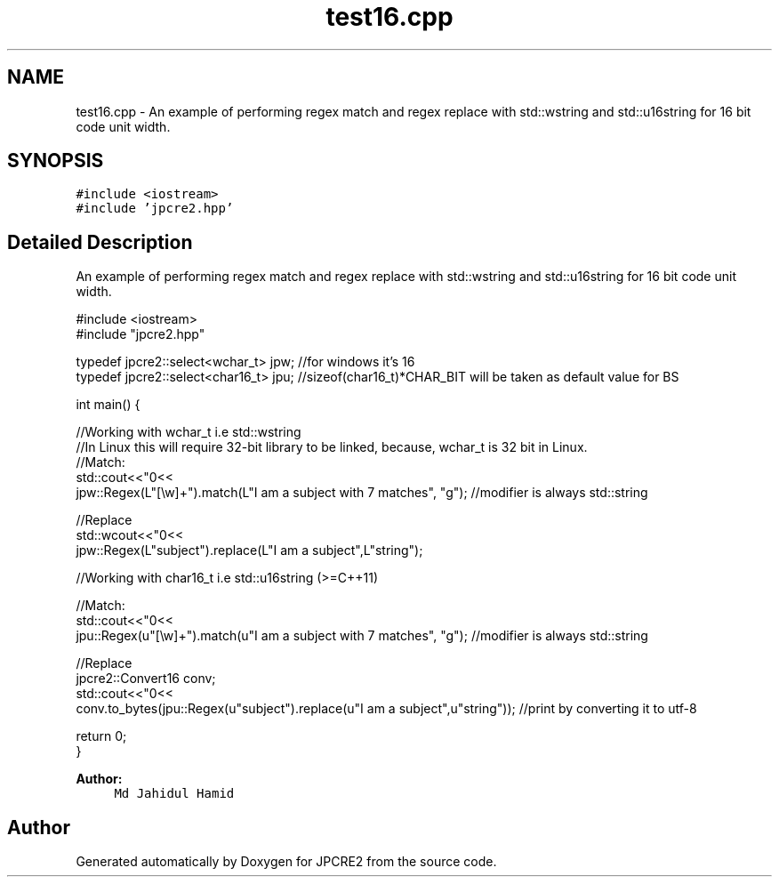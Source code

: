 .TH "test16.cpp" 3 "Tue Nov 15 2016" "Version 10.28.06" "JPCRE2" \" -*- nroff -*-
.ad l
.nh
.SH NAME
test16.cpp \- An example of performing regex match and regex replace with std::wstring and std::u16string for 16 bit code unit width\&.  

.SH SYNOPSIS
.br
.PP
\fC#include <iostream>\fP
.br
\fC#include 'jpcre2\&.hpp'\fP
.br

.SH "Detailed Description"
.PP 
An example of performing regex match and regex replace with std::wstring and std::u16string for 16 bit code unit width\&. 


.PP
.nf

#include <iostream>
#include "jpcre2\&.hpp"

typedef jpcre2::select<wchar_t> jpw; //for windows it's 16
typedef jpcre2::select<char16_t> jpu; //sizeof(char16_t)*CHAR_BIT will be taken as default value for BS

int main() {
    
    //Working with wchar_t i\&.e std::wstring
    //In Linux this will require 32-bit library to be linked, because, wchar_t is 32 bit in Linux\&.
    //Match:
    std::cout<<"\n"<<
    jpw::Regex(L"[\\w]+")\&.match(L"I am a subject with 7 matches", "g"); //modifier is always std::string
    
    //Replace
    std::wcout<<"\n"<<
    jpw::Regex(L"subject")\&.replace(L"I am a subject",L"string"); 
    
    
    
    //Working with char16_t i\&.e std::u16string (>=C++11)
    
    //Match:
    std::cout<<"\n"<<
    jpu::Regex(u"[\\w]+")\&.match(u"I am a subject with 7 matches", "g"); //modifier is always std::string
    
    //Replace
    jpcre2::Convert16 conv;
    std::cout<<"\n"<<
    conv\&.to_bytes(jpu::Regex(u"subject")\&.replace(u"I am a subject",u"string")); //print by converting it to utf-8
    
    
    return 0;
}

.fi
.PP
 
.PP
\fBAuthor:\fP
.RS 4
\fCMd Jahidul Hamid\fP 
.RE
.PP

.SH "Author"
.PP 
Generated automatically by Doxygen for JPCRE2 from the source code\&.
